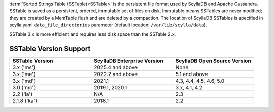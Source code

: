 :term:`Sorted Strings Table (SSTable)<SSTable>` is the persistent file format used by ScyllaDB and Apache Cassandra. SSTable is saved as a persistent, ordered, immutable set of files on disk.
Immutable means SSTables are never modified; they are created by a MemTable flush and are deleted by a compaction.
The location of ScyllaDB SSTables is specified in scylla.yaml ``data_file_directories`` parameter (default location: ``/var/lib/scylla/data``).

SSTable 3.x is more efficient and requires less disk space than the SSTable 2.x.

SSTable Version Support
------------------------

.. list-table::
   :widths: 33 33 33
   :header-rows: 1

   * - SSTable Version
     - ScyllaDB Enterprise Version
     - ScyllaDB Open Source Version
   * - 3.x ('ms')
     - 2025.4 and above
     - None
   * - 3.x ('me')
     - 2022.2 and above
     - 5.1 and above
   * - 3.x ('md')
     - 2021.1
     - 4.3, 4.4, 4.5, 4.6, 5.0
   * - 3.0 ('mc')
     - 2019.1, 2020.1
     - 3.x, 4.1, 4.2
   * - 2.2 ('la')
     - N/A
     - 2.3
   * - 2.1.8 ('ka')
     - 2018.1
     - 2.2
     
